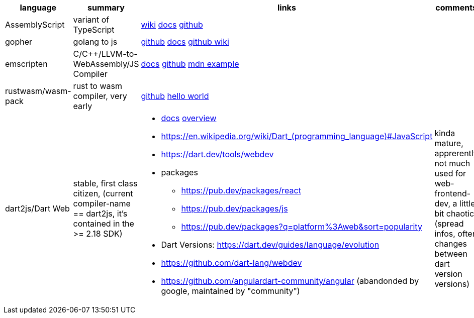 
|===
|language|summary|links|comments

|AssemblyScript
|variant of TypeScript
|https://en.wikipedia.org/wiki/AssemblyScript[wiki] https://www.assemblyscript.org/introduction.html[docs] https://github.com/AssemblyScript[github]
|

|gopher
|golang to js
|https://github.com/gopherjs/gopherjs[github] https://github.com/gopherjs/gopherjs/blob/master/doc/compatibility.md[docs] https://github.com/gopherjs/gopherjs/wiki[github wiki]
|

|emscripten
|C/C++/LLVM-to-WebAssembly/JS Compiler
|https://emscripten.org/docs/introducing_emscripten/index.html[docs] https://github.com/emscripten-core/emscripten[github] https://developer.mozilla.org/en-US/docs/WebAssembly/Rust_to_Wasm[mdn example]
|

|rustwasm/wasm-pack
|rust to wasm compiler, very early 
|https://github.com/rustwasm[github] https://rustwasm.github.io/docs/book/game-of-life/hello-world.html[hello world]
|

|dart2js/Dart Web
|stable, first class citizen, (current compiler-name == dart2js, it's contained in the >= 2.18 SDK)
a|
* https://dart.dev/tools/dart-compile#js[docs] https://dart.dev/web[overview]
* https://en.wikipedia.org/wiki/Dart_(programming_language)#JavaScript

* https://dart.dev/tools/webdev
* packages
** https://pub.dev/packages/react
** https://pub.dev/packages/js
** https://pub.dev/packages?q=platform%3Aweb&sort=popularity
* Dart Versions: https://dart.dev/guides/language/evolution
* https://github.com/dart-lang/webdev
* https://github.com/angulardart-community/angular (abandonded by google, maintained by "community")
|kinda mature, apprerently not much used for web-frontend-dev, a little bit chaotic (spread infos, often changes between dart version versions)


|===
